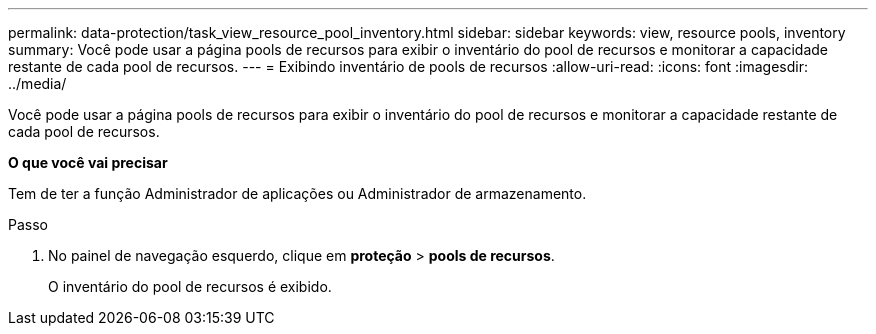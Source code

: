 ---
permalink: data-protection/task_view_resource_pool_inventory.html 
sidebar: sidebar 
keywords: view, resource pools, inventory 
summary: Você pode usar a página pools de recursos para exibir o inventário do pool de recursos e monitorar a capacidade restante de cada pool de recursos. 
---
= Exibindo inventário de pools de recursos
:allow-uri-read: 
:icons: font
:imagesdir: ../media/


[role="lead"]
Você pode usar a página pools de recursos para exibir o inventário do pool de recursos e monitorar a capacidade restante de cada pool de recursos.

*O que você vai precisar*

Tem de ter a função Administrador de aplicações ou Administrador de armazenamento.

.Passo
. No painel de navegação esquerdo, clique em *proteção* > *pools de recursos*.
+
O inventário do pool de recursos é exibido.


